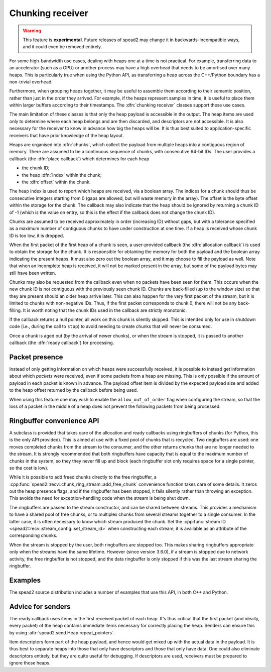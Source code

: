 Chunking receiver
=================

.. warning::

   This feature is **experimental**. Future releases of spead2 may change it
   in backwards-incompatible ways, and it could even be removed entirely.

For some high-bandwidth use cases, dealing with heaps one at a time is not
practical. For example, transferring data to an accelerator (such as a GPU) or
another process may have a high overhead that needs to be amortised over many
heaps. This is particularly true when using the Python API, as transferring a
heap across the C++/Python boundary has a non-trivial overhead.

Furthermore, when grouping heaps together, it may be useful to assemble them
according to their semantic position, rather than just in the order they
arrived. For example, if the heaps represent samples in time, it is useful to
place them within larger buffers according to their timestamps. The
:dfn:`chunking receiver` classes support these use cases.

The main limitation of these classes is that only the heap payload is
accessible in the output. The heap items are used only to determine where each
heap belongs and are then discarded, and descriptors are not accessible. It is
also necessary for the receiver to know in advance how big the heaps will be.
It is thus best suited to application-specific receivers that have prior
knowledge of the heap layout.

Heaps are organised into :dfn:`chunks`, which collect the payload from
multiple heaps into a contiguous region of memory. There are assumed to be a
continuous sequence of chunks, with consecutive 64-bit IDs. The user provides
a callback (the :dfn:`place callback`) which determines for each heap

- the chunk ID;
- the heap :dfn:`index` within the chunk;
- the :dfn:`offset` within the chunk.

The heap index is used to report which heaps are received, via a boolean array.
The indices for a chunk should thus be consecutive integers starting from 0
(gaps are allowed, but will waste memory in the array). The offset is the
byte offset within the storage for the chunk. The callback may also indicate
that the heap should be ignored by returning a chunk ID of -1 (which is the
value on entry, so this is the effect if the callback does not change the
chunk ID).

Chunks are assumed to be received approximately in order (increasing ID)
without gaps, but with a tolerance specified as a maximum number of contiguous
chunks to have under construction at one time. If a heap is received whose
chunk ID is too low, it is dropped.

When the first packet of the first heap of a chunk is seen, a user-provided
callback (the :dfn:`allocation callback`) is used to obtain the storage for
the chunk. It is responsible for obtaining the memory for both the payload and
the boolean array indicating the present heaps. It must also zero out the
boolean array, and it may choose to fill the payload as well. Note that when
an incomplete heap is received, it will not be marked present in the array,
but some of the payload bytes may still have been written.

Chunks may also be requested from the callback even when no packets have been
seen for them. This occurs when the new chunk ID is not contiguous with the
previously seen chunk ID. Chunks are back-filled (up to the window size) so
that they are present should an older heap arrive later. This can also happen
for the very first packet of the stream, but it is limited to chunks with
non-negative IDs. Thus, if the first packet corresponds to chunk 0, there will
not be any back-filling. It is worth noting that the chunk IDs used in the
callback are strictly monotonic.

If the callback returns a null pointer, all work on this chunk is silently
skipped. This is intended only for use in shutdown code (i.e., during the call
to ``stop``) to avoid needing to create chunks that will never be consumed.

Once a chunk is aged out (by the arrival of newer chunks), or when the stream
is stopped, it is passed to another callback (the :dfn:`ready callback`) for
processing.

.. _packet-presence:

Packet presence
---------------
Instead of only getting information on which heaps were successfully received,
it is possible to instead get information about which *packets* were received,
even if some packets from a heap are missing. This is only possible if the amount
of payload in each packet is known in advance. The payload offset item is
divided by the expected payload size and added to the heap offset returned by
the callback before being used.

When using this feature one may wish to enable the ``allow_out_of_order`` flag
when configuring the stream, so that the loss of a packet in the middle of a
heap does not prevent the following packets from being processed.

Ringbuffer convenience API
--------------------------
A subclass is provided that takes care of the allocation and ready callbacks
using ringbuffers of chunks (for Python, this is the only API provided). This
is aimed at use with a fixed pool of chunks that is recycled. Two ringbuffers
are used: one moves completed chunks from the stream to the consumer, and the
other returns chunks that are no longer needed to the stream. It is
strongly recommended that both ringbuffers have capacity that is equal to the
maximum number of chunks in the system, so they they never fill up and
block (each ringbuffer slot only requires space for a single pointer, so the
cost is low).

While it is possible to add freed chunks directly to the free ringbuffer, a
:cpp:func:`spead2::recv::chunk_ring_stream::add_free_chunk` convenience function
takes care of some details. It zeros out the heap presence flags, and if the
ringbuffer has been stopped, it fails silently rather than throwing an
exception. This avoids the need for exception-handling code when the stream is
being shut down.

The ringbuffers are passed to the stream constructor, and can be shared
between streams. This provides a mechanism to have a shared pool of free
chunks, or to multiplex chunks from several streams together to a single
consumer. In the latter case, it is often necessary to know which stream
produced the chunk. Set the :cpp:func:`stream ID
<spead2::recv::stream_config::set_stream_id>` when constructing each stream;
it is available as an attribute of the corresponding chunks.

When the stream is stopped by the user, both ringbuffers are stopped too. This
makes sharing ringbuffers appropriate only when the streams have the same
lifetime. However (since version 3.6.0), if a stream is stopped due to network
activity, the free ringbuffer is not stopped, and the data ringbuffer is only
stopped if this was the last stream sharing the ringbuffer.

Examples
--------
The spead2 source distribution includes a number of examples that use this
API, in both C++ and Python.

Advice for senders
------------------
The ready callback uses items in the first received packet of each heap. It's
thus critical that the first packet (and ideally, every packet) of the heap
contains immediate items necessary for correctly placing the heap. Senders can
ensure this by using :attr:`spead2.send.Heap.repeat_pointers`.

Item descriptors form part of the heap payload, and hence would get mixed up
with the actual data in the payload. It is thus best to separate heaps into
those that only have descriptors and those that only have data. One could also
eliminate descriptors entirely, but they are quite useful for debugging. If
descriptors are used, receivers must be prepared to ignore those heaps.
